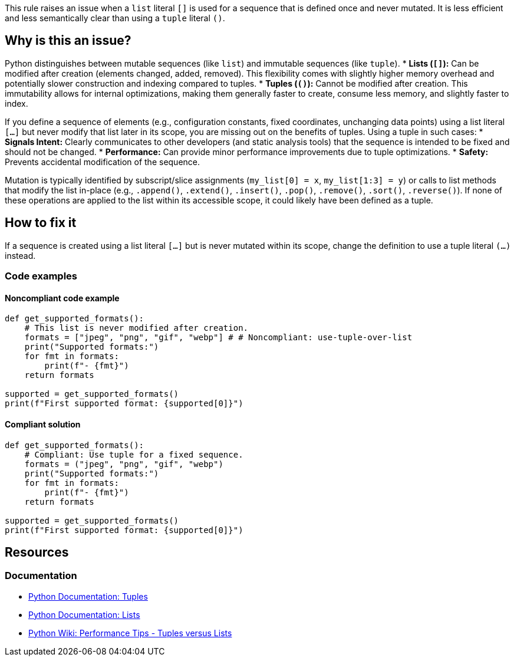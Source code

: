 This rule raises an issue when a `list` literal `[]` is used for a sequence that is defined once and never mutated. It is less efficient and less semantically clear than using a `tuple` literal `()`.

== Why is this an issue?

Python distinguishes between mutable sequences (like `list`) and immutable sequences (like `tuple`).
* **Lists (`[]`):** Can be modified after creation (elements changed, added, removed). This flexibility comes with slightly higher memory overhead and potentially slower construction and indexing compared to tuples.
* **Tuples (`()`):** Cannot be modified after creation. This immutability allows for internal optimizations, making them generally faster to create, consume less memory, and slightly faster to index.

If you define a sequence of elements (e.g., configuration constants, fixed coordinates, unchanging data points) using a list literal `[...]` but never modify that list later in its scope, you are missing out on the benefits of tuples. Using a tuple in such cases:
* **Signals Intent:** Clearly communicates to other developers (and static analysis tools) that the sequence is intended to be fixed and should not be changed.
* **Performance:** Can provide minor performance improvements due to tuple optimizations.
* **Safety:** Prevents accidental modification of the sequence.

Mutation is typically identified by subscript/slice assignments (`my_list[0] = x`, `my_list[1:3] = y`) or calls to list methods that modify the list in-place (e.g., `.append()`, `.extend()`, `.insert()`, `.pop()`, `.remove()`, `.sort()`, `.reverse()`). If none of these operations are applied to the list within its accessible scope, it could likely have been defined as a tuple.

== How to fix it

If a sequence is created using a list literal `[...]` but is never mutated within its scope, change the definition to use a tuple literal `(...)` instead.

=== Code examples

==== Noncompliant code example

[source,python]
----
def get_supported_formats():
    # This list is never modified after creation.
    formats = ["jpeg", "png", "gif", "webp"] # # Noncompliant: use-tuple-over-list
    print("Supported formats:")
    for fmt in formats:
        print(f"- {fmt}")
    return formats

supported = get_supported_formats()
print(f"First supported format: {supported[0]}")
----

==== Compliant solution

[source,python]
----
def get_supported_formats():
    # Compliant: Use tuple for a fixed sequence.
    formats = ("jpeg", "png", "gif", "webp")
    print("Supported formats:")
    for fmt in formats:
        print(f"- {fmt}")
    return formats

supported = get_supported_formats()
print(f"First supported format: {supported[0]}")
----

== Resources

=== Documentation

* link:https://docs.python.org/3/library/stdtypes.html#tuples[Python Documentation: Tuples]
* link:https://docs.python.org/3/library/stdtypes.html#lists[Python Documentation: Lists]
* link:https://wiki.python.org/moin/PythonSpeed/PerformanceTips#TuplesversusLists[Python Wiki: Performance Tips - Tuples versus Lists]

